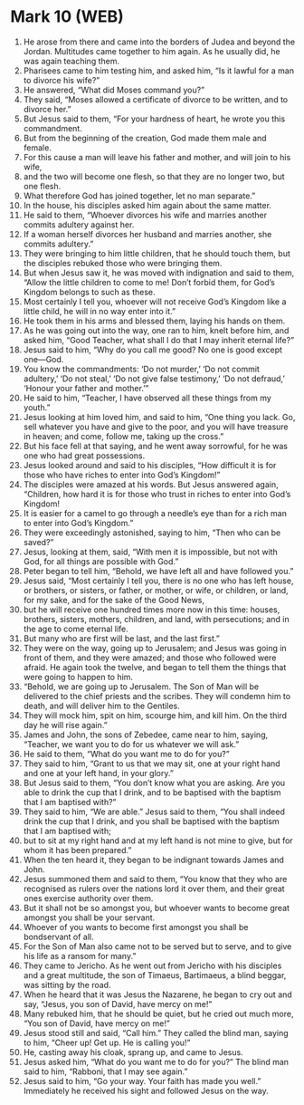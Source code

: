 * Mark 10 (WEB)
:PROPERTIES:
:ID: WEB/41-MRK10
:END:

1. He arose from there and came into the borders of Judea and beyond the Jordan. Multitudes came together to him again. As he usually did, he was again teaching them.
2. Pharisees came to him testing him, and asked him, “Is it lawful for a man to divorce his wife?”
3. He answered, “What did Moses command you?”
4. They said, “Moses allowed a certificate of divorce to be written, and to divorce her.”
5. But Jesus said to them, “For your hardness of heart, he wrote you this commandment.
6. But from the beginning of the creation, God made them male and female.
7. For this cause a man will leave his father and mother, and will join to his wife,
8. and the two will become one flesh, so that they are no longer two, but one flesh.
9. What therefore God has joined together, let no man separate.”
10. In the house, his disciples asked him again about the same matter.
11. He said to them, “Whoever divorces his wife and marries another commits adultery against her.
12. If a woman herself divorces her husband and marries another, she commits adultery.”
13. They were bringing to him little children, that he should touch them, but the disciples rebuked those who were bringing them.
14. But when Jesus saw it, he was moved with indignation and said to them, “Allow the little children to come to me! Don’t forbid them, for God’s Kingdom belongs to such as these.
15. Most certainly I tell you, whoever will not receive God’s Kingdom like a little child, he will in no way enter into it.”
16. He took them in his arms and blessed them, laying his hands on them.
17. As he was going out into the way, one ran to him, knelt before him, and asked him, “Good Teacher, what shall I do that I may inherit eternal life?”
18. Jesus said to him, “Why do you call me good? No one is good except one—God.
19. You know the commandments: ‘Do not murder,’ ‘Do not commit adultery,’ ‘Do not steal,’ ‘Do not give false testimony,’ ‘Do not defraud,’ ‘Honour your father and mother.’”
20. He said to him, “Teacher, I have observed all these things from my youth.”
21. Jesus looking at him loved him, and said to him, “One thing you lack. Go, sell whatever you have and give to the poor, and you will have treasure in heaven; and come, follow me, taking up the cross.”
22. But his face fell at that saying, and he went away sorrowful, for he was one who had great possessions.
23. Jesus looked around and said to his disciples, “How difficult it is for those who have riches to enter into God’s Kingdom!”
24. The disciples were amazed at his words. But Jesus answered again, “Children, how hard it is for those who trust in riches to enter into God’s Kingdom!
25. It is easier for a camel to go through a needle’s eye than for a rich man to enter into God’s Kingdom.”
26. They were exceedingly astonished, saying to him, “Then who can be saved?”
27. Jesus, looking at them, said, “With men it is impossible, but not with God, for all things are possible with God.”
28. Peter began to tell him, “Behold, we have left all and have followed you.”
29. Jesus said, “Most certainly I tell you, there is no one who has left house, or brothers, or sisters, or father, or mother, or wife, or children, or land, for my sake, and for the sake of the Good News,
30. but he will receive one hundred times more now in this time: houses, brothers, sisters, mothers, children, and land, with persecutions; and in the age to come eternal life.
31. But many who are first will be last, and the last first.”
32. They were on the way, going up to Jerusalem; and Jesus was going in front of them, and they were amazed; and those who followed were afraid. He again took the twelve, and began to tell them the things that were going to happen to him.
33. “Behold, we are going up to Jerusalem. The Son of Man will be delivered to the chief priests and the scribes. They will condemn him to death, and will deliver him to the Gentiles.
34. They will mock him, spit on him, scourge him, and kill him. On the third day he will rise again.”
35. James and John, the sons of Zebedee, came near to him, saying, “Teacher, we want you to do for us whatever we will ask.”
36. He said to them, “What do you want me to do for you?”
37. They said to him, “Grant to us that we may sit, one at your right hand and one at your left hand, in your glory.”
38. But Jesus said to them, “You don’t know what you are asking. Are you able to drink the cup that I drink, and to be baptised with the baptism that I am baptised with?”
39. They said to him, “We are able.” Jesus said to them, “You shall indeed drink the cup that I drink, and you shall be baptised with the baptism that I am baptised with;
40. but to sit at my right hand and at my left hand is not mine to give, but for whom it has been prepared.”
41. When the ten heard it, they began to be indignant towards James and John.
42. Jesus summoned them and said to them, “You know that they who are recognised as rulers over the nations lord it over them, and their great ones exercise authority over them.
43. But it shall not be so amongst you, but whoever wants to become great amongst you shall be your servant.
44. Whoever of you wants to become first amongst you shall be bondservant of all.
45. For the Son of Man also came not to be served but to serve, and to give his life as a ransom for many.”
46. They came to Jericho. As he went out from Jericho with his disciples and a great multitude, the son of Timaeus, Bartimaeus, a blind beggar, was sitting by the road.
47. When he heard that it was Jesus the Nazarene, he began to cry out and say, “Jesus, you son of David, have mercy on me!”
48. Many rebuked him, that he should be quiet, but he cried out much more, “You son of David, have mercy on me!”
49. Jesus stood still and said, “Call him.” They called the blind man, saying to him, “Cheer up! Get up. He is calling you!”
50. He, casting away his cloak, sprang up, and came to Jesus.
51. Jesus asked him, “What do you want me to do for you?” The blind man said to him, “Rabboni, that I may see again.”
52. Jesus said to him, “Go your way. Your faith has made you well.” Immediately he received his sight and followed Jesus on the way.
